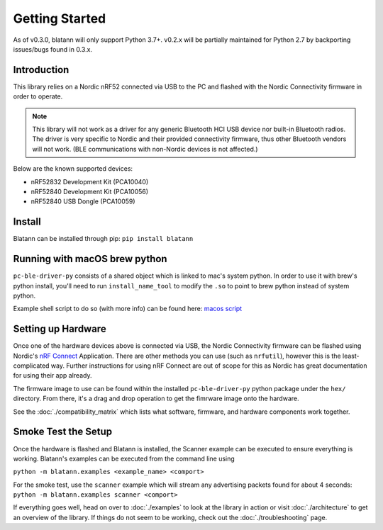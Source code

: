 Getting Started
===============

As of v0.3.0, blatann will only support Python 3.7+.
v0.2.x will be partially maintained for Python 2.7 by backporting issues/bugs found in 0.3.x.

Introduction
^^^^^^^^^^^^

This library relies on a Nordic nRF52 connected via USB to the PC and flashed with the
Nordic Connectivity firmware in order to operate.

.. note::
   This library will not work as a driver for any generic Bluetooth HCI USB device nor built-in Bluetooth radios.
   The driver is very specific to Nordic and their provided connectivity firmware,
   thus other Bluetooth vendors will not work. (BLE communications with non-Nordic devices is not affected.)

Below are the known supported devices:

* nRF52832 Development Kit (PCA10040)
* nRF52840 Development Kit (PCA10056)
* nRF52840 USB Dongle (PCA10059)

Install
^^^^^^^

Blatann can be installed through pip: ``pip install blatann``

Running with macOS brew python
^^^^^^^^^^^^^^^^^^^^^^^^^^^^^^

``pc-ble-driver-py`` consists of a shared object which is linked to mac's system python.
In order to use it with brew's python install, you'll need to run ``install_name_tool`` to modify the ``.so`` to
point to brew python instead of system python.

Example shell script to do so (with more info) can be found here:
`macos script`_

Setting up Hardware
^^^^^^^^^^^^^^^^^^^

Once one of the hardware devices above is connected via USB, the Nordic Connectivity firmware can be flashed using
Nordic's `nRF Connect`_ Application.
There are other methods you can use (such as ``nrfutil``), however this is the least-complicated way. Further instructions
for using nRF Connect are out of scope for this as Nordic has great documentation for using their app already.

The firmware image to use can be found within the installed ``pc-ble-driver-py`` python package under the ``hex/`` directory.
From there, it's a drag and drop operation to get the fimrware image onto the hardware.

See the :doc:`./compatibility_matrix` which lists what software, firmware, and hardware components work together.

Smoke Test the Setup
^^^^^^^^^^^^^^^^^^^^

Once the hardware is flashed and Blatann is installed,
the Scanner example can be executed to ensure everything is working.
Blatann's examples can be executed from the command line using

``python -m blatann.examples <example_name> <comport>``

For the smoke test, use the ``scanner`` example which will stream any advertising packets found for about 4 seconds:
``python -m blatann.examples scanner <comport>``

If everything goes well, head on over to :doc:`./examples` to look at the library in action or
visit :doc:`./architecture` to get an overview of the library.
If things do not seem to be working, check out the :doc:`./troubleshooting` page.


.. _nRF Connect: https://www.nordicsemi.com/Software-and-tools/Development-Tools/nRF-Connect-for-desktop
.. _macos script: https://github.com/ThomasGerstenberg/blatann/blob/master/tools/macos_retarget_pc_ble_driver_py.sh